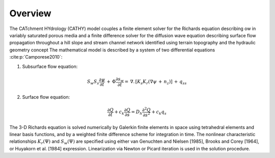 .. _overview:

Overview
========

The CATchment HYdrology (CATHY) model couples a finite element solver for the Richards equation describing ow in variably saturated porous media and a finite difference solver for the diffusion wave equation describing surface flow propagation throughout a hill slope and stream channel network identified using terrain topography and the hydraulic geometry concept 
The mathematical model is described by a system of two differential equations :cite:p:`Camporese2010`:

1. Subsurface flow equation:

.. math:: 
	
   S_{w}S_{s}\frac{\partial \psi}{\partial t} \,+\,\Phi\frac{\partial s_{w}}{\partial t} =\,\nabla.\,\left[K_{s}K_{r}\left(\nabla\psi\,+\,n_{z}\right)\right]\,+\,q_{ss}


2. Surface flow equation:

.. math::
	
   \frac{\partial Q}{\partial t} + c_{k}\frac{\partial Q}{\partial s} = D_{h}\frac{\partial^{2} Q}{\partial s^{2}} + c_{k}q_{s}


The 3-D Richards equation is solved numerically by Galerkin finite elements in space using tetrahedral elements and linear basis functions, and by a weighted finite difference scheme for integration in time. The nonlinear characteristic relationships :math:`K_{r}(\Psi)` and  :math:`S_{w}(\Psi)` are specified using either van Genuchten and Nielsen [1985], Brooks and Corey [1964], or Huyakorn et al. [1984] expression. Linearization via Newton or Picard iteration is used in the solution procedure. 

